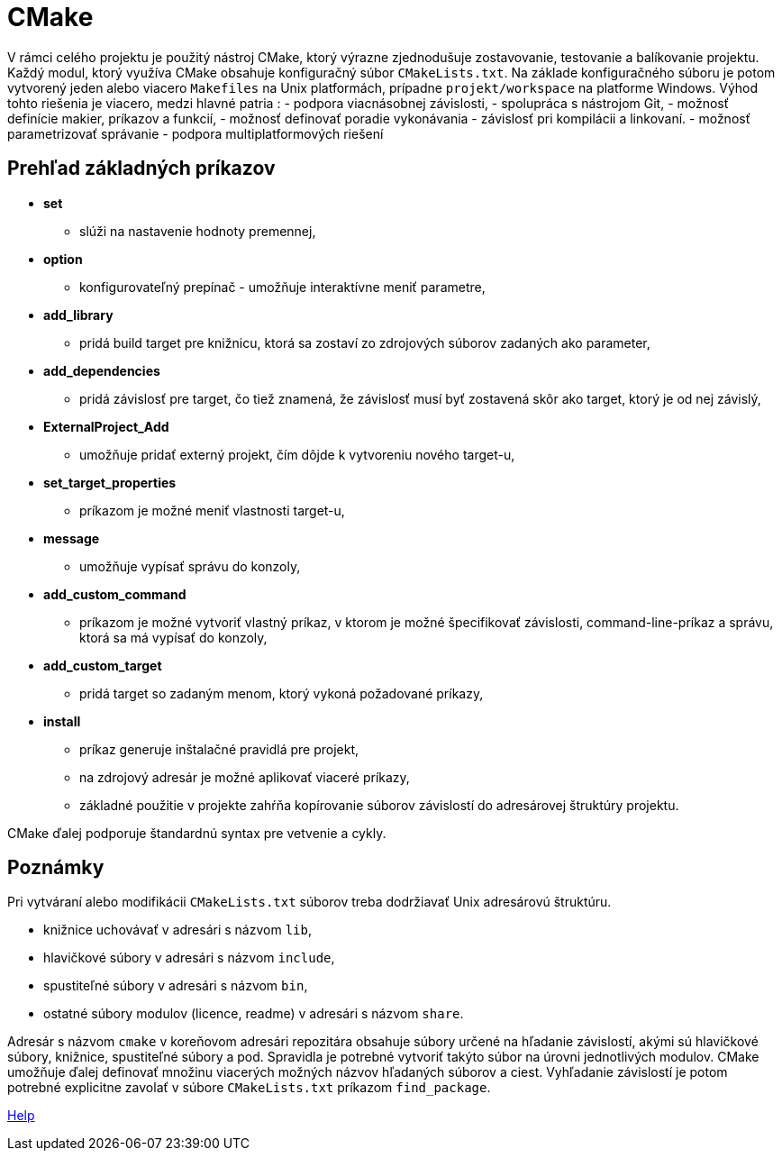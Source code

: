 = CMake

V rámci celého projektu je použitý nástroj CMake, ktorý výrazne zjednodušuje zostavovanie, testovanie a balíkovanie projektu. Každý modul, ktorý využíva CMake obsahuje konfiguračný súbor `CMakeLists.txt`. Na základe konfiguračného súboru je potom vytvorený jeden alebo viacero `Makefiles` na Unix platformách, prípadne `projekt/workspace` na platforme Windows.
Výhod tohto riešenia je viacero, medzi hlavné patria :
 - podpora viacnásobnej závislosti,
 - spolupráca s nástrojom Git,
 - možnosť definície makier, príkazov a funkcií,
 - možnosť definovať poradie vykonávania - závislosť pri kompilácii a linkovaní.
 - možnosť parametrizovať správanie
 - podpora multiplatformových riešení

== Prehľad základných príkazov

* *set*
** slúži na nastavenie hodnoty premennej,
* *option*
** konfigurovateľný prepínač - umožňuje interaktívne meniť parametre,
* *add_library*
** pridá build target pre knižnicu, ktorá sa zostaví zo zdrojových súborov zadaných ako parameter,
* *add_dependencies*
** pridá závislosť pre target, čo tiež znamená, že závislosť musí byť zostavená skôr ako target, ktorý je od nej závislý,
* *ExternalProject_Add*
** umožňuje pridať externý projekt, čím dôjde k vytvoreniu nového target-u,
* *set_target_properties*
** príkazom je možné meniť vlastnosti target-u,
* *message*
** umožňuje vypísať správu do konzoly,
* *add_custom_command*
** príkazom je možné vytvoriť vlastný príkaz, v ktorom je možné špecifikovať závislosti, command-line-príkaz a správu, ktorá sa má vypísať do konzoly,
* *add_custom_target*
** pridá target so zadaným menom, ktorý vykoná požadované príkazy,
* *install*
** príkaz generuje inštalačné pravidlá pre projekt,
** na zdrojový adresár je možné aplikovať viaceré príkazy,
** základné použitie v projekte zahŕňa kopírovanie súborov závislostí do adresárovej štruktúry projektu.

CMake ďalej podporuje štandardnú syntax pre vetvenie a cykly.

== Poznámky

Pri vytváraní alebo modifikácii `CMakeLists.txt` súborov treba dodržiavať Unix adresárovú štruktúru.

* knižnice uchovávať v adresári s názvom `lib`,
* hlavičkové súbory v adresári s názvom `include`,
* spustiteľné súbory v adresári s názvom `bin`,
* ostatné súbory modulov (licence, readme) v adresári s názvom `share`.

Adresár s názvom `cmake` v koreňovom adresári repozitára obsahuje súbory určené na hľadanie závislostí, akými sú hlavičkové súbory, knižnice, spustiteľné súbory a pod. Spravidla je potrebné vytvoriť takýto súbor na úrovni jednotlivých modulov.
CMake umožňuje ďalej definovať množinu viacerých možných názvov hľadaných súborov a ciest. Vyhľadanie závislostí je potom potrebné explicitne zavolať v súbore `CMakeLists.txt` príkazom `find_package`.

https://cmake.org/cmake/help/v3.0/[Help]